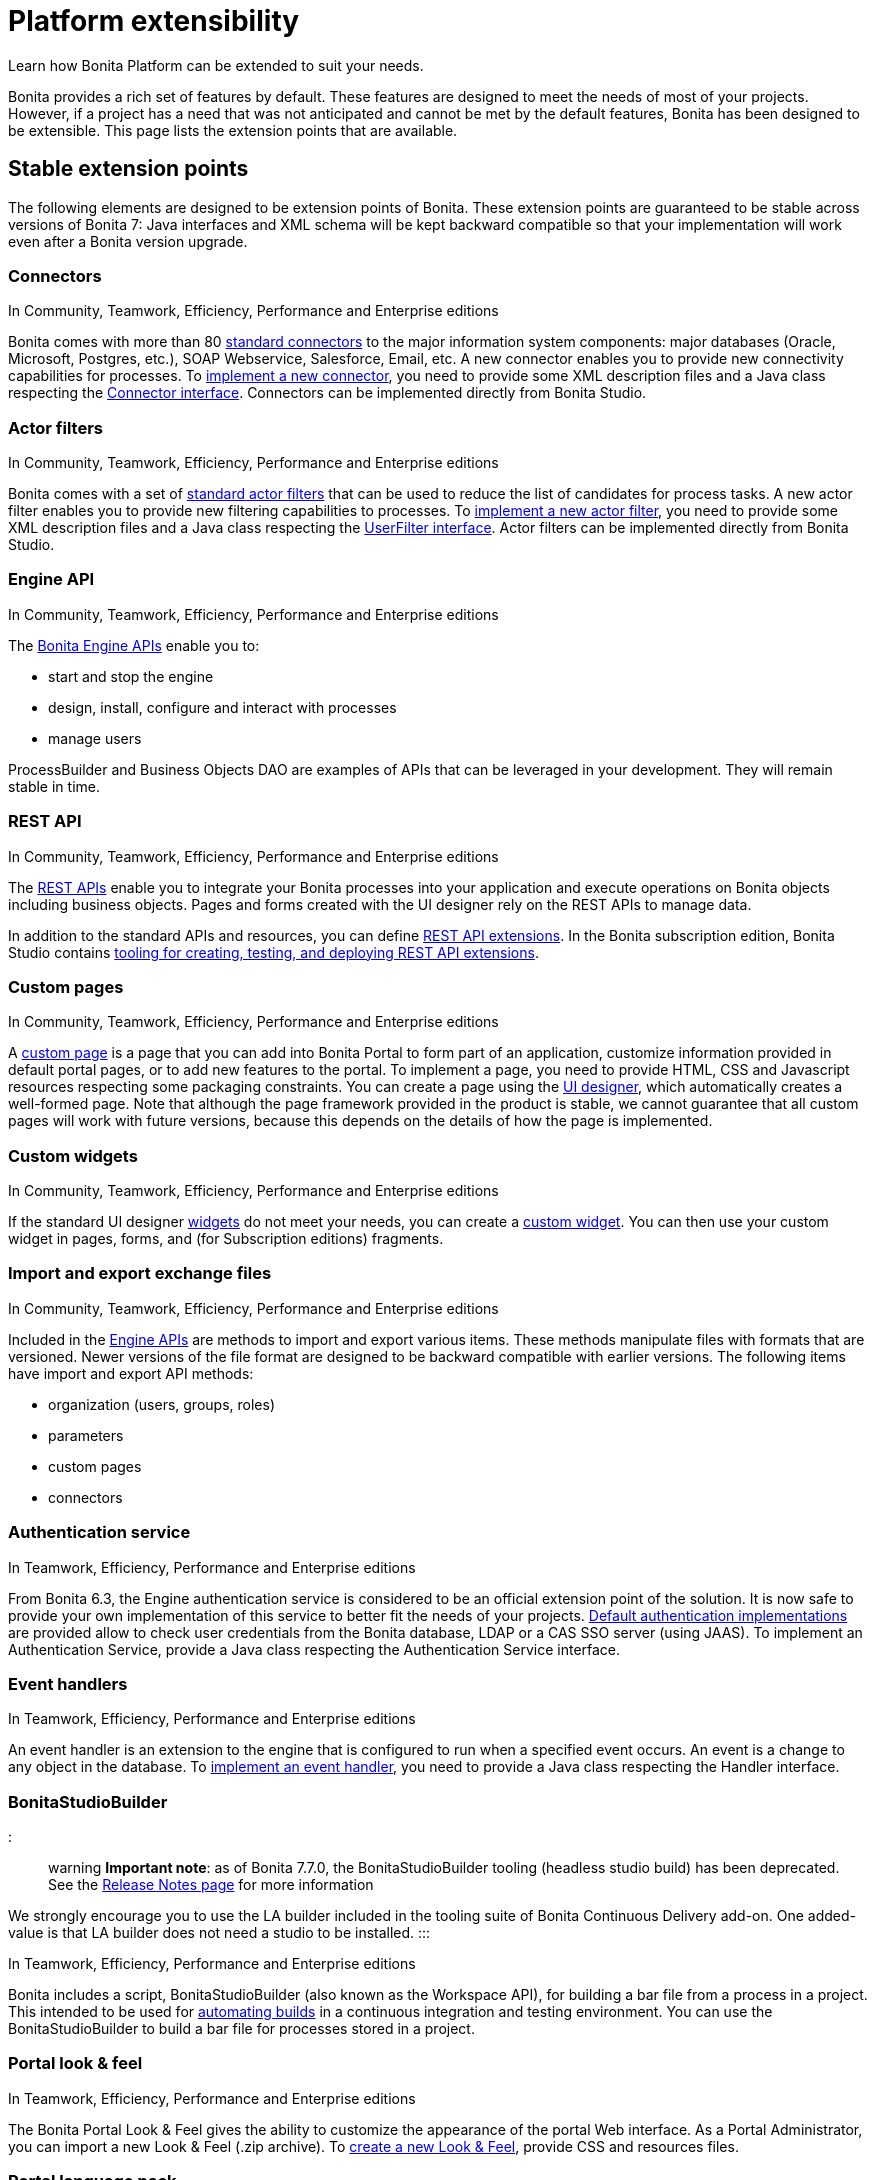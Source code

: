 = Platform extensibility

Learn how Bonita Platform can be extended to suit your needs.

Bonita provides a rich set of features by default.
These features are designed to meet the needs of most of your projects.
However, if a project has a need that was not anticipated and cannot be met by the default features, Bonita has been designed to be extensible.
This page lists the extension points that are available.

+++<a id="stable_extension_points">++++++</a>+++

== Stable extension points

The following elements are designed to be extension points of Bonita.
These extension points are guaranteed to be stable across versions of Bonita 7: Java interfaces and XML schema will be kept backward compatible so that your implementation will work even after a Bonita version upgrade.

=== Connectors

In Community, Teamwork, Efficiency, Performance and Enterprise editions

Bonita comes with more than 80 xref:_connectivity.adoc[standard connectors] to the major information system components: major databases (Oracle, Microsoft, Postgres, etc.), SOAP Webservice, Salesforce, Email, etc.
A new connector enables you to provide new connectivity capabilities for processes.
To xref:connectors-overview.adoc[implement a new connector], you need to provide some XML description files and a  Java class respecting the http://documentation.bonitasoft.com/javadoc/api/{varVersion}/index.html[Connector interface].
Connectors can be implemented directly from Bonita Studio.

=== Actor filters

In Community, Teamwork, Efficiency, Performance and Enterprise editions

Bonita comes with a set of xref:actor-filtering.adoc[standard actor filters] that can be used to reduce the list of candidates for process tasks.
A new actor filter enables you to provide new filtering capabilities to processes.
To xref:creating-an-actor-filter.adoc[implement a new actor filter],  you need to provide some XML description files and a Java class respecting the http://documentation.bonitasoft.com/javadoc/api/{varVersion}/index.html[UserFilter interface].
Actor filters can be implemented directly from Bonita Studio.

=== Engine API

In Community, Teamwork, Efficiency, Performance and Enterprise editions

The http://documentation.bonitasoft.com/javadoc/api/{varVersion}/index.html[Bonita Engine APIs] enable you to:

* start and stop the engine
* design, install, configure and interact with processes
* manage users

ProcessBuilder and Business Objects DAO are examples of APIs that can be leveraged in your development.
They will remain stable in time.

=== REST API

In Community, Teamwork, Efficiency, Performance and Enterprise editions

The xref:rest-api-overview.adoc[REST APIs] enable you to integrate your Bonita processes into your application and execute operations on Bonita objects including business objects.
Pages and forms created with the UI designer rely on the REST APIs to manage data.

In addition to the standard APIs and resources, you can define xref:rest-api-extensions.adoc[REST API extensions].
In the Bonita subscription edition, Bonita Studio contains xref:rest-api-extensions.adoc[tooling for creating, testing, and deploying REST API extensions].

=== Custom pages

In Community, Teamwork, Efficiency, Performance and Enterprise editions

A xref:pages.adoc[custom page] is a page that you can add into Bonita Portal to form part of an application, customize information provided in default portal pages, or to add new features to the portal.
To implement a page, you need to provide HTML, CSS and Javascript resources respecting some packaging constraints.
You can create a page using the xref:ui-designer-overview.adoc[UI designer], which automatically creates a well-formed page.
Note that although the page framework provided in the product is stable, we cannot guarantee that all custom pages will work with future versions, because this depends on the details of how the page is implemented.

=== Custom widgets

In Community, Teamwork, Efficiency, Performance and Enterprise editions

If the standard UI designer xref:widgets.adoc[widgets] do not meet your needs, you can create a xref:custom-widgets.adoc[custom widget].
You can then use your custom widget in pages, forms, and (for Subscription editions) fragments.

=== Import and export exchange files

In Community, Teamwork, Efficiency, Performance and Enterprise editions

Included in the http://documentation.bonitasoft.com/javadoc/api/{varVersion}/index.html[Engine APIs] are methods to import and export various items.
These methods manipulate files with formats that are versioned.
Newer versions of the file format are designed to be backward compatible with earlier versions.
The following items have import and export API methods:

* organization (users, groups, roles)
* parameters
* custom pages
* connectors

=== Authentication service

In Teamwork, Efficiency, Performance and Enterprise editions

From Bonita 6.3, the Engine authentication service is considered to be an official extension point of the solution.
It is now safe to provide your own implementation of this service to better fit the needs of your projects.
xref:user-authentication-overview.adoc[Default authentication implementations] are provided allow to check user credentials from the Bonita database, LDAP or a CAS SSO server (using JAAS).
To implement an Authentication Service, provide a Java class respecting the Authentication Service interface.

=== Event handlers

In Teamwork, Efficiency, Performance and Enterprise editions

An event handler is an extension to the engine that is configured to run when a specified event occurs.
An event is a change to any object in the database.
To xref:event-handlers.adoc[implement an event handler], you need to provide a Java class respecting the Handler interface.

=== BonitaStudioBuilder

::: warning *Important note*: as of Bonita 7.7.0, the BonitaStudioBuilder tooling (headless studio build) has been deprecated.
See the xref:release-notes.adoc[Release Notes page] for more information

We strongly encourage you to use the LA builder included in the tooling suite of Bonita Continuous Delivery add-on.
One added-value is that LA builder does not need a studio to be installed.
:::

In Teamwork, Efficiency, Performance and Enterprise editions

Bonita includes a script, BonitaStudioBuilder (also known as the Workspace API), for building a bar file from a process in a project.
This intended to be used for xref:automating-builds.adoc[automating builds] in a continuous integration and testing environment.
You can use the BonitaStudioBuilder to build a bar file for processes stored in a project.

=== Portal look & feel

In Teamwork, Efficiency, Performance and Enterprise editions

The Bonita Portal Look & Feel gives the ability to customize the appearance of the portal Web interface.
As a Portal Administrator, you can import a new Look & Feel (.zip archive).
To xref:creating-a-new-look-feel.adoc[create a new Look & Feel], provide CSS and resources files.

=== Portal language pack

Bonita Portal comes with a number of language packs by default.
You can also xref:languages.adoc[add languages].
It is also possible to use this same mechanism to customize the portal terminology to your business environment.
For example, an e-commerce business could change _Cases_ to _Orders_.

== Unstable extension points

The following elements may be used as extension points but there is no guarantee of stability across versions.
No changes are planned, but we reserve the right to change make incompatible changes in any future version.

* *Portal URLs and Forms URLs*.
Some customer projects have used hard-coded or forged URLs to access specific pages of Bonita Portal or forms, to fit in with specific technology or navigation constraints.
While such URLs have so far been quite stable, there is no guarantee that they will not change across Bonita versions.
Recommendation: if your project relies on such URLs, make URL generation configurable so that you can easily change it if required after a Bonita upgrade.
* *Forms HTML templates*.
It is possible to modify the HTML page template, HTML process template, or HTML portal template to customize the appearance and behavior of forms.
There is no guarantee that these templates will not change across Bonita versions.
If a form uses some Javascript code based on an element in the HTML Document Object Model, the element may be moved, modified or removed in a future version so the Javascript will no longer work.
* *Authorization Rule Mapping*.
It is possible to modify authorization rules mapping applied to start a process, display process overview or execute a task.
You can customize this mapping by defining your own bean and override property.
See xref:custom-authorization-rule-mapping.adoc[Authorization Rule Mapping]
* *BonitaStudioBuilder* Bonita Entreprise editions include a script, BonitaStudioBuilder (also known as the Workspace API), for building a bar file from a process in a project.
This intended to be used for automating process builds in a continuous integration and testing environment.
You can use the BonitaStudioBuilder to build a bar file for processes stored in a project.
WorkspaceAPI is deprecated since Bonita 7.7.0.
Instead, we strongly encourage you to use the _LA builder_ included in the tooling suite of https://documentation.bonitasoft.com/bcd/2.0/[_Bonita Continuous Delivery_ add-on].
One added-value is that LA builder does not need a Studio to be installed.

Only the elements listed on this page are intended to be used as extension points.
For other elements, there is no guarantee of stability, and a high probability of changes across versions.
For example, the following should not be considered to be extension points:

* *Engine Services* (other than those listed in this page).
The Engine is structured as an aggregation of several services.
This provides clear isolation of responsibility and eases maintenance.
The interfaces, configuration files, and existence of services are not guaranteed across versions.

== Backward compatibility

In Bonita 7.x, we ensure backward compatibility of the following:

* Engine API (except items marked as deprecated)
* Web REST API (except items marked as deprecated)
* Authentication Service (from 6.3.0 onwards)
* XML file format for the following:
 ** event handlers
 ** BonitaStudioBuilder (also known as the Workspace API)
 ** actor filters
 ** connectors
 ** form validators
 ** import and export exchange files

We cannot ensure backward compatibility for the following:

* Portal Look & Feel definition structure
* Custom Pages definition structure
* Custom data types definition structure
* URLs
* Forms definition structure and HTML templates
* bonita home folder structure and content (removed since 7.3)
